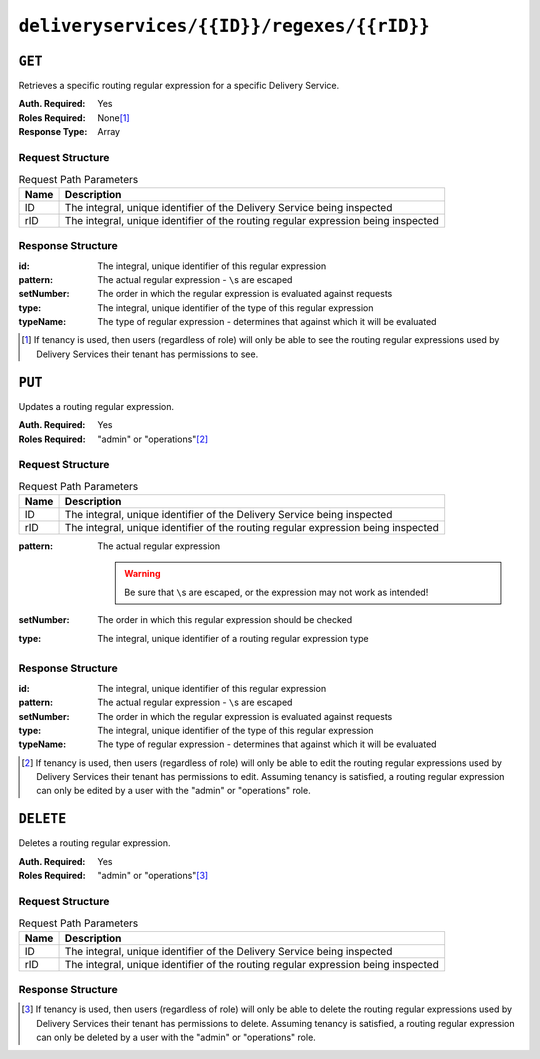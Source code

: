 ..
..
.. Licensed under the Apache License, Version 2.0 (the "License");
.. you may not use this file except in compliance with the License.
.. You may obtain a copy of the License at
..
..     http://www.apache.org/licenses/LICENSE-2.0
..
.. Unless required by applicable law or agreed to in writing, software
.. distributed under the License is distributed on an "AS IS" BASIS,
.. WITHOUT WARRANTIES OR CONDITIONS OF ANY KIND, either express or implied.
.. See the License for the specific language governing permissions and
.. limitations under the License.
..

.. _to-api-deliveryservices-id-regexes-rid:

*******************************************
``deliveryservices/{{ID}}/regexes/{{rID}}``
*******************************************

``GET``
=======
Retrieves a specific routing regular expression for a specific Delivery Service.

:Auth. Required: Yes
:Roles Required: None\ [1]_
:Response Type:  Array

Request Structure
-----------------
.. table:: Request Path Parameters

	+------+-----------------------------------------------------------------------------------+
	| Name |                Description                                                        |
	+======+===================================================================================+
	|  ID  | The integral, unique identifier of the Delivery Service being inspected           |
	+------+-----------------------------------------------------------------------------------+
	| rID  | The integral, unique identifier of the routing regular expression being inspected |
	+------+-----------------------------------------------------------------------------------+

.. code-block:: http
	:caption: Request Example

	GET /api/1.4/deliveryservices/1/regexes/1 HTTP/1.1
	Host: trafficops.infra.ciab.test
	User-Agent: curl/7.47.0
	Accept: */*
	Cookie: mojolicious=...

Response Structure
------------------
:id:        The integral, unique identifier of this regular expression
:pattern:   The actual regular expression - ``\``\ s are escaped
:setNumber: The order in which the regular expression is evaluated against requests
:type:      The integral, unique identifier of the type of this regular expression
:typeName:  The type of regular expression - determines that against which it will be evaluated

.. code-block:: http
	:caption: Response Example

	HTTP/1.1 200 OK
	Access-Control-Allow-Credentials: true
	Access-Control-Allow-Headers: Origin, X-Requested-With, Content-Type, Accept, Set-Cookie, Cookie
	Access-Control-Allow-Methods: POST,GET,OPTIONS,PUT,DELETE
	Access-Control-Allow-Origin: *
	Content-Type: application/json
	Set-Cookie: mojolicious=...; Path=/; HttpOnly
	Whole-Content-Sha512: fW9Fde4WRpp2ShRAC41P9s/PhU71LI/SEzHgYjGqfzhk45wq0kpaWy76JvPfLpowY8eDTp8Y8TL5rNGEc+bM+A==
	X-Server-Name: traffic_ops_golang/
	Date: Tue, 27 Nov 2018 21:08:34 GMT
	Content-Length: 100

	{ "response": [
		{
			"id": 1,
			"type": 31,
			"typeName": "HOST_REGEXP",
			"setNumber": 0,
			"pattern": ".*\\.demo1\\..*"
		}
	]}

.. [1] If tenancy is used, then users (regardless of role) will only be able to see the routing regular expressions used by Delivery Services their tenant has permissions to see.


``PUT``
=======
Updates a routing regular expression.

:Auth. Required: Yes
:Roles Required: "admin" or "operations"\ [2]_

Request Structure
-----------------
.. table:: Request Path Parameters

	+------+-----------------------------------------------------------------------------------+
	| Name |                Description                                                        |
	+======+===================================================================================+
	|  ID  | The integral, unique identifier of the Delivery Service being inspected           |
	+------+-----------------------------------------------------------------------------------+
	| rID  | The integral, unique identifier of the routing regular expression being inspected |
	+------+-----------------------------------------------------------------------------------+

:pattern: The actual regular expression

	.. warning:: Be sure that ``\``\ s are escaped, or the expression may not work as intended!

:setNumber: The order in which this regular expression should be checked
:type:      The integral, unique identifier of a routing regular expression type

.. code-block:: json
	:caption: Request Example

	{
		"pattern": ".*\\.foo-bar\\..*",
		"type": 18,
		"setNumber": 0
	}

Response Structure
------------------
:id:        The integral, unique identifier of this regular expression
:pattern:   The actual regular expression - ``\``\ s are escaped
:setNumber: The order in which the regular expression is evaluated against requests
:type:      The integral, unique identifier of the type of this regular expression
:typeName:  The type of regular expression - determines that against which it will be evaluated

.. code-block:: http
	:caption: Response Example

	{ "response":{
		"id": 852,
		"type": 18,
		"typeName": "HOST_REGEXP",
		"pattern": ".*\\.foo-bar\\..*",
		"setNumber": 0
	},
	"alerts":[
		{
			"level": "success",
			"text": "Delivery service regex update was successful."
		}
	]}

.. [2] If tenancy is used, then users (regardless of role) will only be able to edit the routing regular expressions used by Delivery Services their tenant has permissions to edit. Assuming tenancy is satisfied, a routing regular expression can only be edited by a user with the "admin" or "operations" role.

``DELETE``
==========
Deletes a routing regular expression.

:Auth. Required: Yes
:Roles Required: "admin" or "operations"\ [3]_

Request Structure
-----------------
.. table:: Request Path Parameters

	+------+-----------------------------------------------------------------------------------+
	| Name |                Description                                                        |
	+======+===================================================================================+
	|  ID  | The integral, unique identifier of the Delivery Service being inspected           |
	+------+-----------------------------------------------------------------------------------+
	| rID  | The integral, unique identifier of the routing regular expression being inspected |
	+------+-----------------------------------------------------------------------------------+

Response Structure
------------------
.. code-block:: http
	:caption: Response Example

	{ "alerts": [
		{
			"level": "success",
			"text": "Delivery service regex delete was successful."
		}
	]}

.. [3] If tenancy is used, then users (regardless of role) will only be able to delete the routing regular expressions used by Delivery Services their tenant has permissions to delete. Assuming tenancy is satisfied, a routing regular expression can only be deleted by a user with the "admin" or "operations" role.
